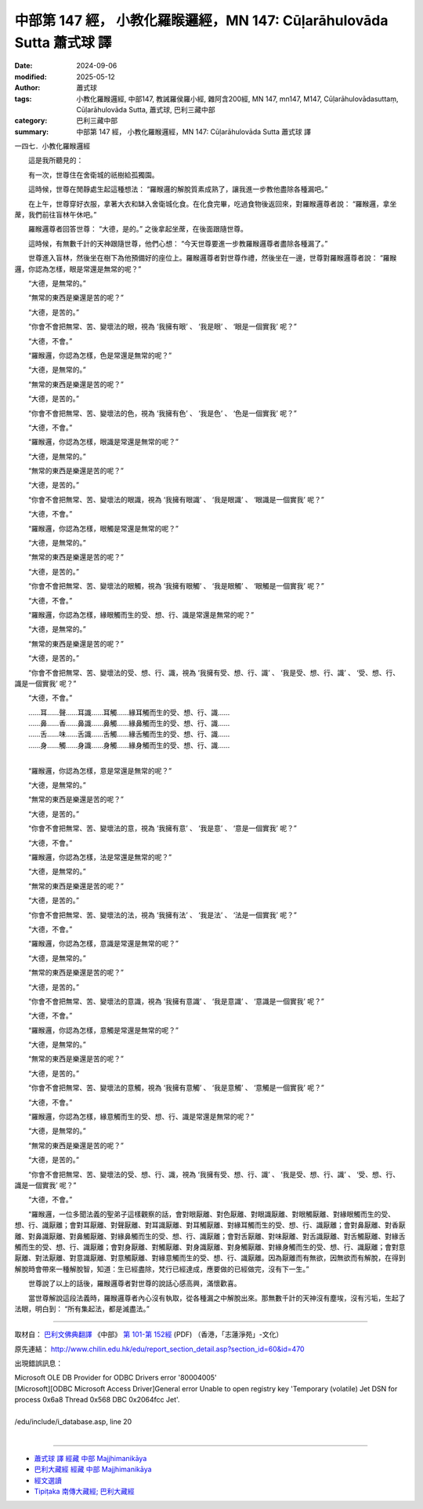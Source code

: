 中部第 147 經， 小教化羅睺邏經，MN 147: Cūḷarāhulovāda Sutta 蕭式球 譯
============================================================================

:date: 2024-09-06
:modified: 2025-05-12
:author: 蕭式球
:tags: 小教化羅睺邏經, 中部147, 教誡羅侯羅小經, 雜阿含200經, MN 147, mn147, M147, Cūḷarāhulovādasuttaṃ, Cūḷarāhulovāda Sutta, 蕭式球, 巴利三藏中部
:category: 巴利三藏中部
:summary: 中部第 147 經， 小教化羅睺邏經，MN 147: Cūḷarāhulovāda Sutta 蕭式球 譯



一四七．小教化羅睺邏經
　　
　　這是我所聽見的：

　　有一次，世尊住在舍衛城的祇樹給孤獨園。

　　這時候，世尊在閒靜處生起這種想法： “羅睺邏的解脫質素成熟了，讓我進一步教他盡除各種漏吧。”

　　在上午，世尊穿好衣服，拿著大衣和缽入舍衛城化食。在化食完畢，吃過食物後返回來，對羅睺邏尊者說： “羅睺邏，拿坐蓆，我們前往盲林午休吧。”

　　羅睺邏尊者回答世尊： “大德，是的。” 之後拿起坐蓆，在後面跟隨世尊。

　　這時候，有無數千計的天神跟隨世尊，他們心想： “今天世尊要進一步教羅睺邏尊者盡除各種漏了。”

　　世尊進入盲林，然後坐在樹下為他預備好的座位上。羅睺邏尊者對世尊作禮，然後坐在一邊，世尊對羅睺邏尊者說： “羅睺邏，你認為怎樣，眼是常還是無常的呢？”

　　“大德，是無常的。”

　　“無常的東西是樂還是苦的呢？”

　　“大德，是苦的。”

　　“你會不會把無常、苦、變壞法的眼，視為 ‘我擁有眼’ 、 ‘我是眼’ 、 ‘眼是一個實我’ 呢？”

　　“大德，不會。”

　　“羅睺邏，你認為怎樣，色是常還是無常的呢？”

　　“大德，是無常的。”

　　“無常的東西是樂還是苦的呢？”

　　“大德，是苦的。”

　　“你會不會把無常、苦、變壞法的色，視為 ‘我擁有色’ 、 ‘我是色’ 、 ‘色是一個實我’ 呢？”

　　“大德，不會。”

　　“羅睺邏，你認為怎樣，眼識是常還是無常的呢？”

　　“大德，是無常的。”

　　“無常的東西是樂還是苦的呢？”

　　“大德，是苦的。”

　　“你會不會把無常、苦、變壞法的眼識，視為 ‘我擁有眼識’ 、 ‘我是眼識’ 、 ‘眼識是一個實我’ 呢？”

　　“大德，不會。”

　　“羅睺邏，你認為怎樣，眼觸是常還是無常的呢？”

　　“大德，是無常的。”

　　“無常的東西是樂還是苦的呢？”

　　“大德，是苦的。”

　　“你會不會把無常、苦、變壞法的眼觸，視為 ‘我擁有眼觸’ 、 ‘我是眼觸’ 、 ‘眼觸是一個實我’ 呢？”

　　“大德，不會。”

　　“羅睺邏，你認為怎樣，緣眼觸而生的受、想、行、識是常還是無常的呢？”

　　“大德，是無常的。”

　　“無常的東西是樂還是苦的呢？”

　　“大德，是苦的。”

　　“你會不會把無常、苦、變壞法的受、想、行、識，視為 ‘我擁有受、想、行、識’ 、 ‘我是受、想、行、識’ 、 ‘受、想、行、識是一個實我’ 呢？”

　　“大德，不會。”

| 　　……耳……聲……耳識……耳觸……緣耳觸而生的受、想、行、識……
| 　　……鼻……香……鼻識……鼻觸……緣鼻觸而生的受、想、行、識……
| 　　……舌……味……舌識……舌觸……緣舌觸而生的受、想、行、識……
| 　　……身……觸……身識……身觸……緣身觸而生的受、想、行、識……
| 

　　“羅睺邏，你認為怎樣，意是常還是無常的呢？”

　　“大德，是無常的。”

　　“無常的東西是樂還是苦的呢？”

　　“大德，是苦的。”

　　“你會不會把無常、苦、變壞法的意，視為 ‘我擁有意’ 、 ‘我是意’ 、 ‘意是一個實我’ 呢？”

　　“大德，不會。”

　　“羅睺邏，你認為怎樣，法是常還是無常的呢？”

　　“大德，是無常的。”

　　“無常的東西是樂還是苦的呢？”

　　“大德，是苦的。”

　　“你會不會把無常、苦、變壞法的法，視為 ‘我擁有法’ 、 ‘我是法’ 、 ‘法是一個實我’ 呢？”

　　“大德，不會。”

　　“羅睺邏，你認為怎樣，意識是常還是無常的呢？”

　　“大德，是無常的。”

　　“無常的東西是樂還是苦的呢？”

　　“大德，是苦的。”

　　“你會不會把無常、苦、變壞法的意識，視為 ‘我擁有意識’ 、 ‘我是意識’ 、 ‘意識是一個實我’ 呢？”

　　“大德，不會。”

　　“羅睺邏，你認為怎樣，意觸是常還是無常的呢？”

　　“大德，是無常的。”

　　“無常的東西是樂還是苦的呢？”

　　“大德，是苦的。”

　　“你會不會把無常、苦、變壞法的意觸，視為 ‘我擁有意觸’ 、 ‘我是意觸’ 、 ‘意觸是一個實我’ 呢？”

　　“大德，不會。”

　　“羅睺邏，你認為怎樣，緣意觸而生的受、想、行、識是常還是無常的呢？”

　　“大德，是無常的。”

　　“無常的東西是樂還是苦的呢？”

　　“大德，是苦的。”

　　“你會不會把無常、苦、變壞法的受、想、行、識，視為 ‘我擁有受、想、行、識’ 、 ‘我是受、想、行、識’ 、 ‘受、想、行、識是一個實我’ 呢？”

　　“大德，不會。”

　　“羅睺邏，一位多聞法義的聖弟子這樣觀察的話，會對眼厭離、對色厭離、對眼識厭離、對眼觸厭離、對緣眼觸而生的受、想、行、識厭離；會對耳厭離、對聲厭離、對耳識厭離、對耳觸厭離、對緣耳觸而生的受、想、行、識厭離；會對鼻厭離、對香厭離、對鼻識厭離、對鼻觸厭離、對緣鼻觸而生的受、想、行、識厭離；會對舌厭離、對味厭離、對舌識厭離、對舌觸厭離、對緣舌觸而生的受、想、行、識厭離；會對身厭離、對觸厭離、對身識厭離、對身觸厭離、對緣身觸而生的受、想、行、識厭離；會對意厭離、對法厭離、對意識厭離、對意觸厭離、對緣意觸而生的受、想、行、識厭離。因為厭離而有無欲，因無欲而有解脫，在得到解脫時會帶來一種解脫智，知道：生已經盡除，梵行已經達成，應要做的已經做完，沒有下一生。”

　　世尊說了以上的話後，羅睺邏尊者對世尊的說話心感高興，滿懷歡喜。

　　當世尊解說這段法義時，羅睺邏尊者內心沒有執取，從各種漏之中解脫出來。那無數千計的天神沒有塵埃，沒有污垢，生起了法眼，明白到： “所有集起法，都是滅盡法。”

------

取材自： `巴利文佛典翻譯 <https://www.chilin.org/news/news-detail.php?id=202&type=2>`__ 《中部》 `第 101-第 152經 <https://www.chilin.org/upload/culture/doc/1666608331.pdf>`_ (PDF) （香港，「志蓮淨苑」-文化）

原先連結： http://www.chilin.edu.hk/edu/report_section_detail.asp?section_id=60&id=470

出現錯誤訊息：

| Microsoft OLE DB Provider for ODBC Drivers error '80004005'
| [Microsoft][ODBC Microsoft Access Driver]General error Unable to open registry key 'Temporary (volatile) Jet DSN for process 0x6a8 Thread 0x568 DBC 0x2064fcc Jet'.
| 
| /edu/include/i_database.asp, line 20
| 

------

- `蕭式球 譯 經藏 中部 Majjhimanikāya <{filename}majjhima-nikaaya-tr-by-siu-sk%zh.rst>`__

- `巴利大藏經 經藏 中部 Majjhimanikāya <{filename}majjhima-nikaaya%zh.rst>`__

- `經文選讀 <{filename}/articles/canon-selected/canon-selected%zh.rst>`__ 

- `Tipiṭaka 南傳大藏經; 巴利大藏經 <{filename}/articles/tipitaka/tipitaka%zh.rst>`__


..
  2025-05-12; created on 2024-09-06
